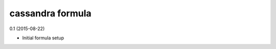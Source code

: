cassandra formula
=========================================

0.1 (2015-08-22)

- Initial formula setup
